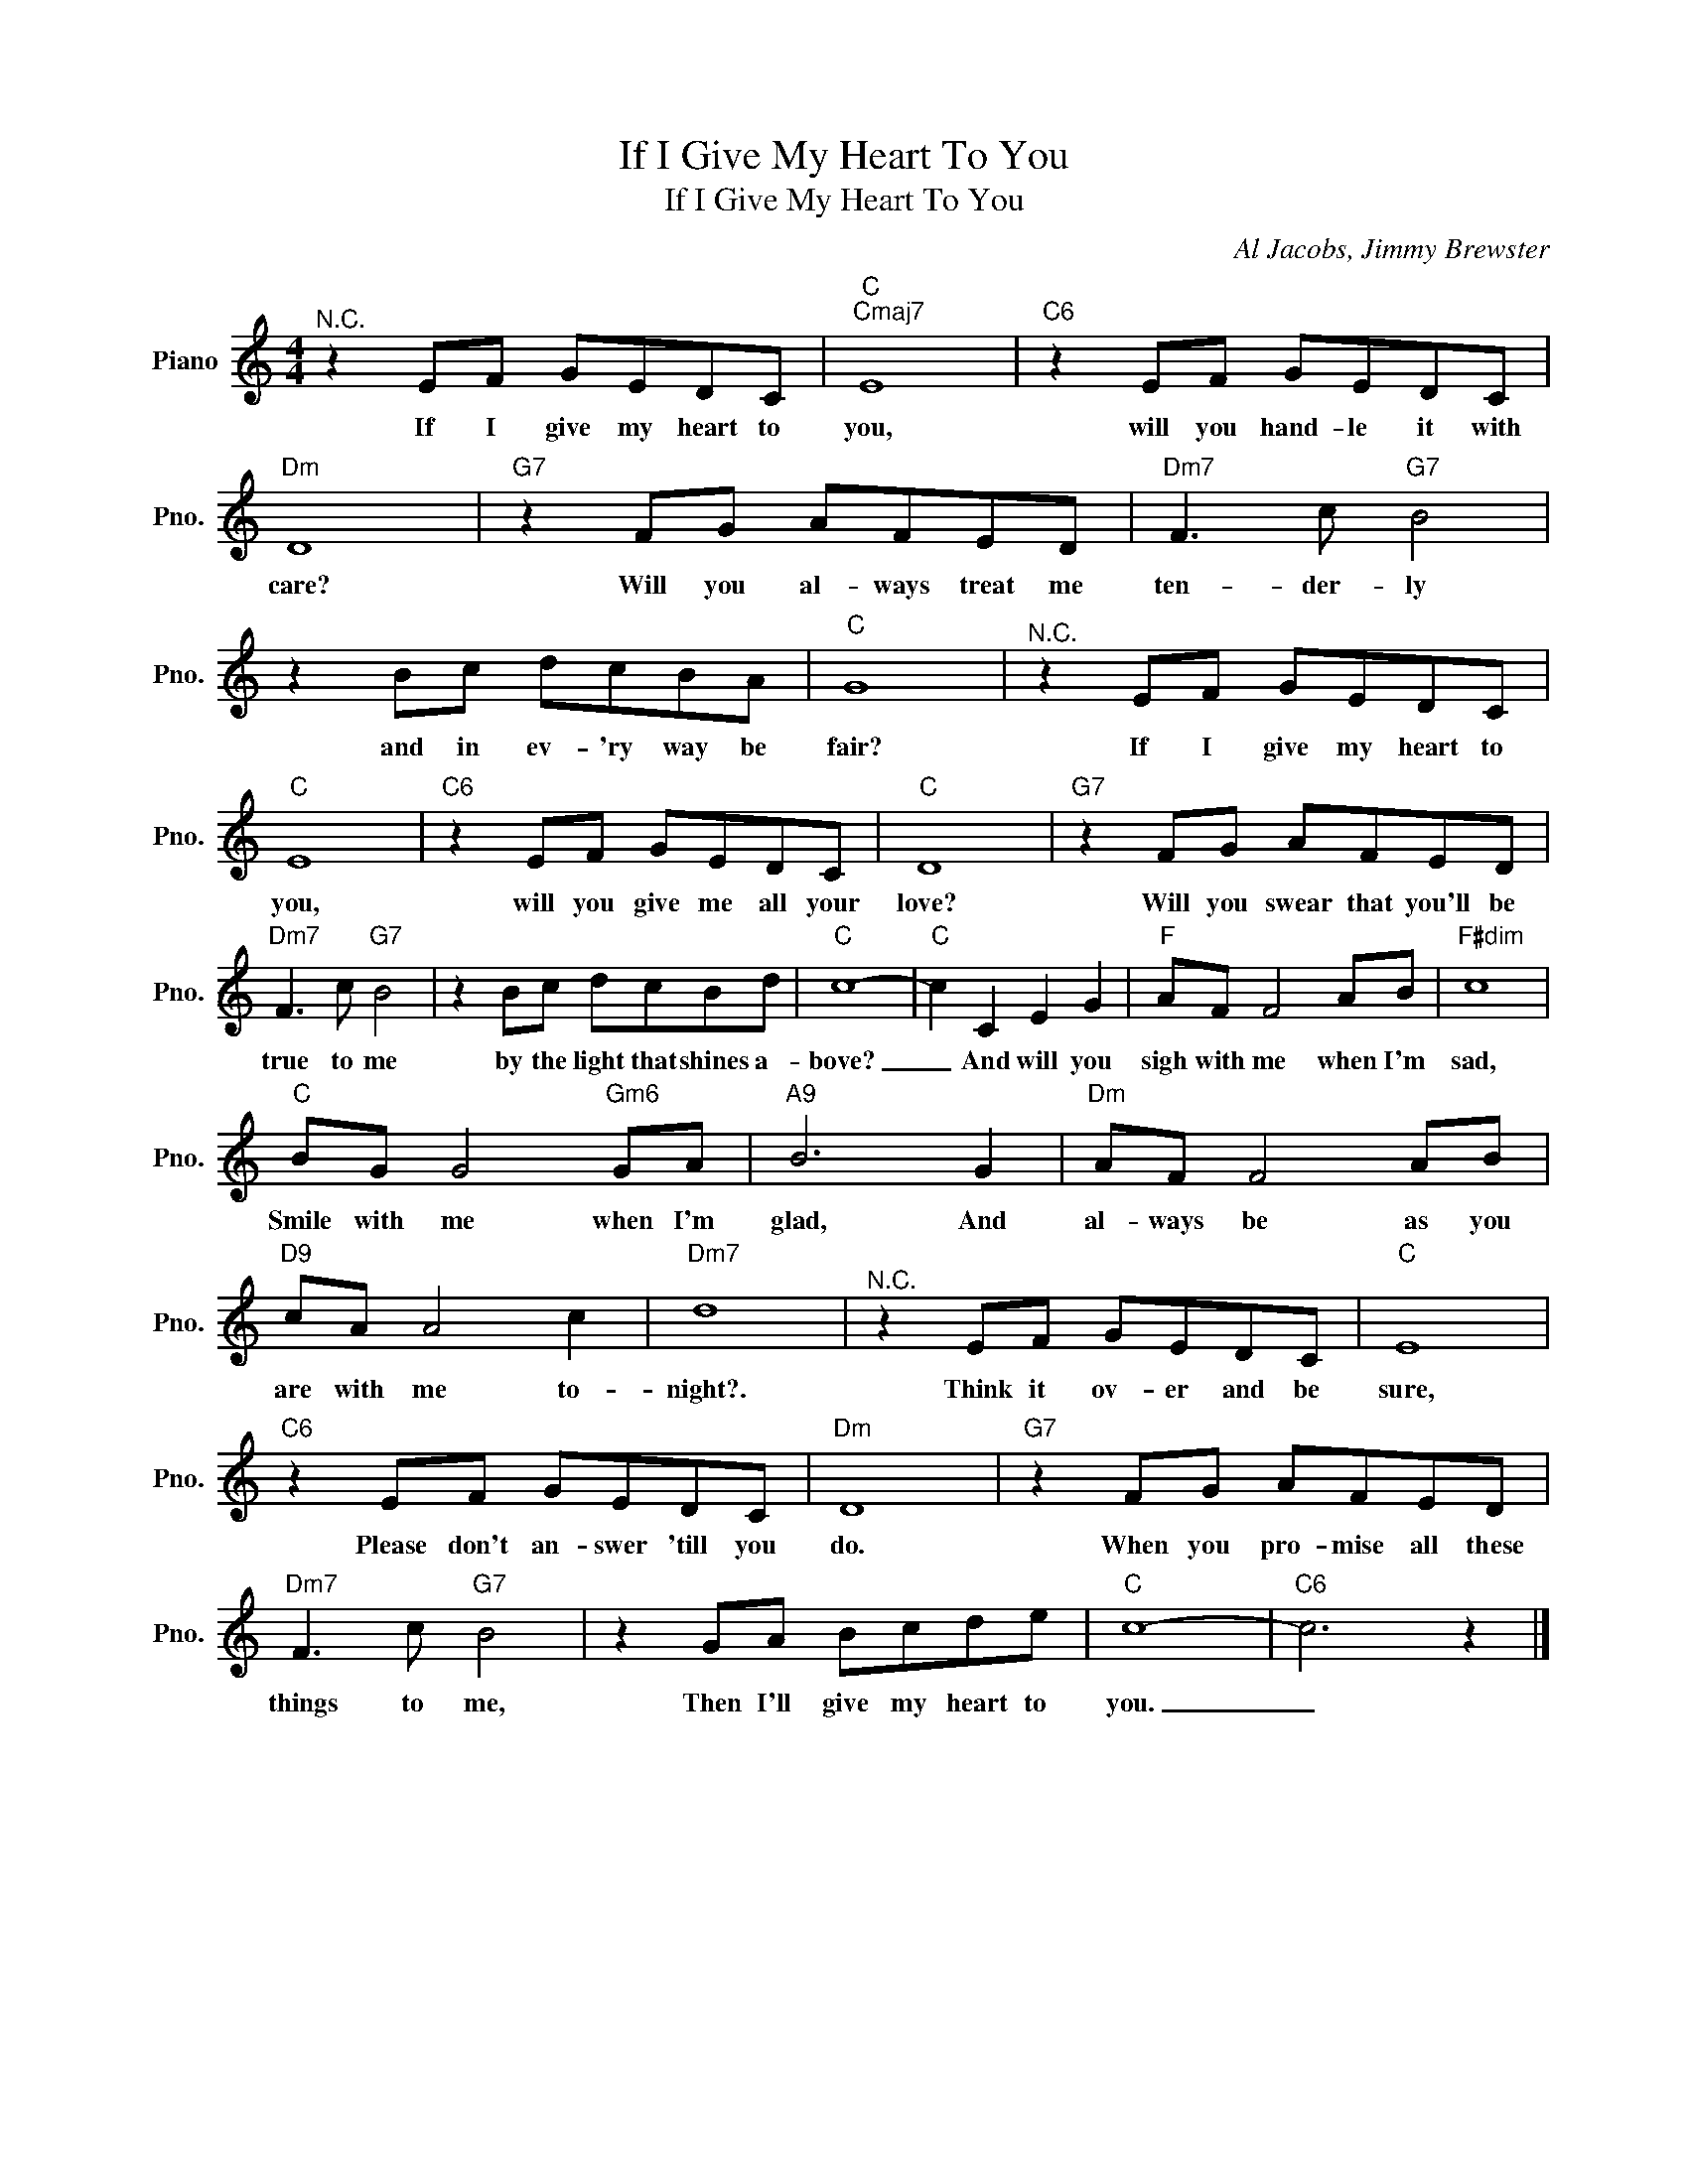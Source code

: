 X:1
T:If I Give My Heart To You
T:If I Give My Heart To You
C:Al Jacobs, Jimmy Brewster
Z:All Rights Reserved
L:1/8
M:4/4
K:C
V:1 treble nm="Piano" snm="Pno."
%%MIDI program 0
V:1
"^N.C." z2 EF GEDC |"C""Cmaj7" E8 |"C6" z2 EF GEDC |"Dm" D8 |"G7" z2 FG AFED |"Dm7" F3 c"G7" B4 | %6
w: If I give my heart to|you,|will you hand- le it with|care?|Will you al- ways treat me|ten- der- ly|
 z2 Bc dcBA |"C" G8 |"^N.C." z2 EF GEDC |"C" E8 |"C6" z2 EF GEDC |"C" D8 |"G7" z2 FG AFED | %13
w: and in ev- 'ry way be|fair?|If I give my heart to|you,|will you give me all your|love?|Will you swear that you'll be|
"Dm7" F3 c"G7" B4 | z2 Bc dcBd |"C" c8- |"C" c2 C2 E2 G2 |"F" AF F4 AB |"F#dim" c8 | %19
w: true to me|by the light that shines a-|bove?|_ And will you|sigh with me when I'm|sad,|
"C" BG G4"Gm6" GA |"A9" B6 G2 |"Dm" AF F4 AB |"D9" cA A4 c2 |"Dm7" d8 |"^N.C." z2 EF GEDC |"C" E8 | %26
w: Smile with me when I'm|glad, And|al- ways be as you|are with me to-|night?.|Think it ov- er and be|sure,|
"C6" z2 EF GEDC |"Dm" D8 |"G7" z2 FG AFED |"Dm7" F3 c"G7" B4 | z2 GA Bcde |"C" c8- |"C6" c6 z2 |] %33
w: Please don't an- swer 'till you|do.|When you pro- mise all these|things to me,|Then I'll give my heart to|you.|_|

